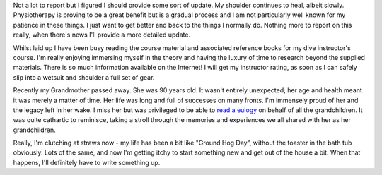 .. title: Steady as we go
.. slug: steady-as-we-go
.. date: 2014-10-29 11:20:10 UTC+11:00
.. tags: blog,James
.. link: 
.. description: Just an update
.. type: text

Not a lot to report but I figured I should provide some sort of update.  My
shoulder continues to heal, albeit slowly.  Physiotherapy is proving to be a
great benefit but is a gradual process and I am not particularly well known
for my patience in these things.  I just want to get better and back to the
things I normally do.  Nothing more to report on this really, when there's
news I'll provide a more detailed update.

Whilst laid up I have been busy reading the course material and associated
reference books for my dive instructor's course.  I'm really enjoying
immersing myself in the theory and having the luxury of time to research
beyond the supplied materials.  There is so much information available on the
Internet!  I will get my instructor rating, as soon as I can safely slip into
a wetsuit and shoulder a full set of gear.

Recently my Grandmother passed away. She was 90 years old.  It wasn't entirely
unexpected; her age and health meant it was merely a matter of time.  Her life
was long and full of successes on many fronts.  I'm immensely proud of her and
the legacy left in her wake.  I miss her but was privileged to be able to
`read a eulogy </assets/files/eulogy-grandma.pdf>`_ on behalf of all the
grandchildren.  It was quite cathartic to reminisce, taking a stroll through
the memories and experiences we all shared with her as her grandchildren.

Really, I'm clutching at straws now - my life has been a bit like "Ground Hog
Day", without the toaster in the bath tub obviously.  Lots of the same, and
now I'm getting itchy to start something new and get out of the house a bit.
When that happens, I'll definitely have to write something up.
